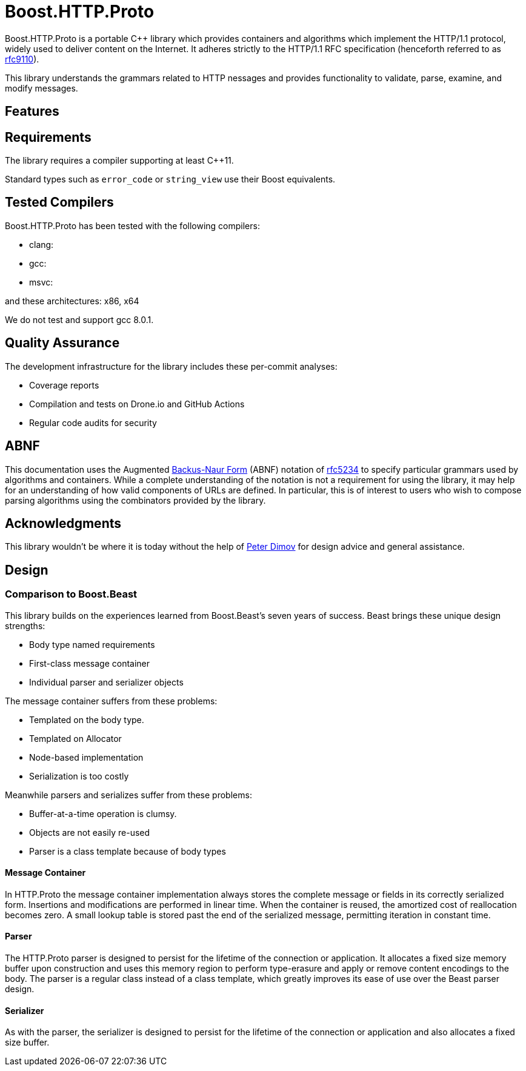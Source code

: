 //
// Copyright (c) 2023 Vinnie Falco (vinnie.falco@gmail.com)
//
// Distributed under the Boost Software License, Version 1.0. (See accompanying
// file LICENSE_1_0.txt or copy at https://www.boost.org/LICENSE_1_0.txt)
//
// Official repository: https://github.com/cppalliance/http_proto
//

= Boost.HTTP.Proto

Boost.HTTP.Proto is a portable C++ library which provides containers and
algorithms which implement the HTTP/1.1 protocol, widely used to deliver content
on the Internet. It adheres strictly to the HTTP/1.1 RFC specification
(henceforth referred to as https://datatracker.ietf.org/doc/html/rfc9110[rfc9110,window=blank_]).

This library understands the grammars related to HTTP nessages and provides
functionality to validate, parse, examine, and modify messages.

== Features

== Requirements

The library requires a compiler supporting at least C++11.

Standard types such as `error_code` or `string_view` use their Boost equivalents.

== Tested Compilers

Boost.HTTP.Proto has been tested with the following compilers:

* clang:
* gcc:
* msvc:

and these architectures: x86, x64

We do not test and support gcc 8.0.1.

== Quality Assurance

The development infrastructure for the library includes these per-commit analyses:

* Coverage reports
* Compilation and tests on Drone.io and GitHub Actions
* Regular code audits for security

== ABNF

This documentation uses the Augmented
https://en.wikipedia.org/wiki/Backus%E2%80%93Naur_form[Backus-Naur Form,window=blank_]
(ABNF) notation of
https://datatracker.ietf.org/doc/html/rfc5234[rfc5234,window=blank_]
to specify particular grammars used by algorithms and containers.
While a complete understanding of the notation is not a requirement for using the
library, it may help for an understanding of how valid components of URLs are defined.
In particular, this is of interest to users who wish to compose parsing algorithms
using the combinators provided by the library.

== Acknowledgments

This library wouldn't be where it is today without the help of
https://github.com/pdimov[Peter Dimov,window=blank_]
for design advice and general assistance.

== Design

=== Comparison to Boost.Beast

This library builds on the experiences learned from Boost.Beast's seven years
of success. Beast brings these unique design strengths:

* Body type named requirements
* First-class message container
* Individual parser and serializer objects

The message container suffers from these problems:

* Templated on the body type.
* Templated on Allocator
* Node-based implementation
* Serialization is too costly

Meanwhile parsers and serializes suffer from these problems:

* Buffer-at-a-time operation is clumsy.
* Objects are not easily re-used
* Parser is a class template because of body types

==== Message Container

In HTTP.Proto the message container implementation always stores the complete
message or fields in its correctly serialized form. Insertions and modifications
are performed in linear time. When the container is reused, the amortized cost
of reallocation becomes zero. A small lookup table is stored past the end of
the serialized message, permitting iteration in constant time.

==== Parser

The HTTP.Proto parser is designed to persist for the lifetime of the connection
or application. It allocates a fixed size memory buffer upon construction and
uses this memory region to perform type-erasure and apply or remove content
encodings to the body. The parser is a regular class instead of a class
template, which greatly improves its ease of use over the Beast parser design.

==== Serializer

As with the parser, the serializer is designed to persist for the lifetime of
the connection or application and also allocates a fixed size buffer.
